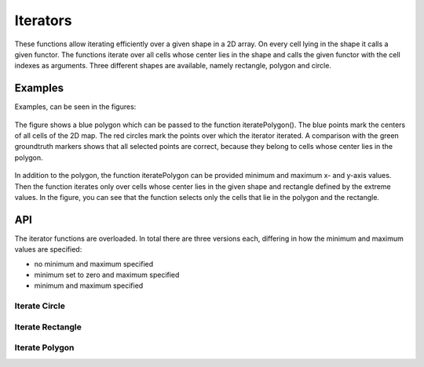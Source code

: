 =========
Iterators
=========

These functions allow iterating efficiently over a given shape in a 2D array. On every cell lying in the
shape it calls a given functor. The functions iterate over
all cells whose center lies in the shape and calls the given functor with the cell indexes as arguments.
Three different shapes are available, namely rectangle, polygon and circle.

Examples
--------

Examples, can be seen in the figures:

.. figure:: img/iterator_polygon_example.svg
   :width: 75%
   :alt: The image displays a polygon on a grid and marks all cells lying in the polygon.
   :align: center

   The figure shows a blue polygon which can be passed to the function iteratePolygon().
   The blue points mark the centers of all cells of the 2D map. The red circles mark
   the points over which the iterator iterated. A comparison with the green
   groundtruth markers shows that all selected points are correct, because they
   belong to cells whose center lies in the polygon.

.. figure:: img/iterator_polygon_example_with_limits.svg
   :width: 75%
   :alt: The image displays a different polygon on a grid. In comparison to before, limits additionally constraint the marked cells.
   :align: center

   In addition to the polygon, the function iteratePolygon can be provided minimum and
   maximum x- and y-axis values. Then the function iterates only over cells whose center
   lies in the given shape and rectangle defined by the extreme values. In the figure,
   you can see that the function selects only the cells that lie in the polygon and the
   rectangle.

API
---

The iterator functions are overloaded. In total there are three versions each, differing
in how the minimum and maximum values are specified:

* no minimum and maximum specified
* minimum set to zero and maximum specified
* minimum and maximum specified


Iterate Circle
**************
.. doxygenfunction:: hector_math::iterateCircle( const Vector2<Scalar> &center, Scalar radius, Eigen::Index row_min,Eigen::Index row_max, Eigen::Index col_min, Eigen::Index col_max,Functor functor )
.. doxygenfunction:: hector_math::iterateCircle( const Vector2<Scalar> &center, Scalar radius, Eigen::Index rows, Eigen::Index cols, Functor functor )
.. doxygenfunction:: hector_math::iterateCircle( const Vector2<Scalar> &center, Scalar radius, Functor functor )


Iterate Rectangle
*****************
.. doxygenfunction:: hector_math::iterateRectangle( const Vector2<Scalar> &a, const Vector2<Scalar> &b, const Vector2<Scalar> &c,Eigen::Index row_min, Eigen::Index row_max, Eigen::Index col_min,Eigen::Index col_max, Functor functor )
.. doxygenfunction:: hector_math::iterateRectangle( const Vector2<Scalar> &a, const Vector2<Scalar> &b, const Vector2<Scalar> &c,Eigen::Index rows, Eigen::Index cols, Functor functor )
.. doxygenfunction:: hector_math::iterateRectangle( const Vector2<Scalar> &a, const Vector2<Scalar> &b, const Vector2<Scalar> &c, Functor functor )


Iterate Polygon
***************
.. doxygenfunction:: hector_math::iteratePolygon( const Polygon<Scalar> &polygon, Eigen::Index row_min, Eigen::Index row_max,Eigen::Index col_min, Eigen::Index col_max, Functor functor )
.. doxygenfunction:: hector_math::iteratePolygon( const Polygon<Scalar> &polygon, Eigen::Index rows, Eigen::Index cols, Functor functor )
.. doxygenfunction:: hector_math::iteratePolygon( const Polygon<Scalar> &polygon, Functor functor )



